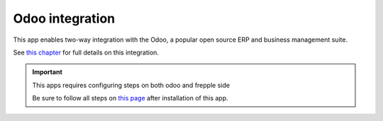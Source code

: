 ================
Odoo integration
================

This app enables two-way integration with the Odoo, a
popular open source ERP and business management suite.

See `this chapter <../erp-integration/odoo-connector/index.html>`_
for full details on this integration.

.. Important::

   This apps requires configuring steps on both odoo and frepple side

   Be sure to follow all steps on `this page <../erp-integration/odoo-connector/installation-and-configuration.html>`_
   after installation of this app.
